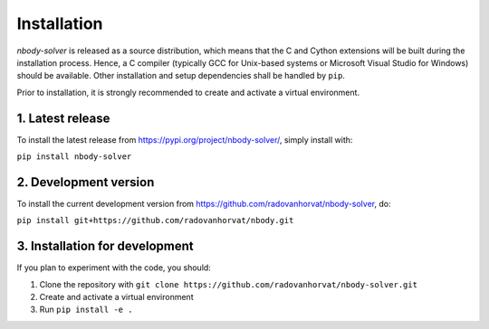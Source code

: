 Installation
============

`nbody-solver` is released as a source distribution, which means that the C and Cython extensions will
be built during the installation process. Hence, a C compiler (typically GCC for Unix-based systems or Microsoft
Visual Studio for Windows) should be available. Other installation and setup dependencies shall be handled by
``pip``.

Prior to installation, it is strongly recommended to create and activate a virtual environment.


1. Latest release
-----------------

To install the latest release from https://pypi.org/project/nbody-solver/, simply install with:

``pip install nbody-solver``


2. Development version
----------------------

To install the current development version from https://github.com/radovanhorvat/nbody-solver, do:

``pip install git+https://github.com/radovanhorvat/nbody.git``


3. Installation for development
-------------------------------

If you plan to experiment with the code, you should:

1. Clone the repository with ``git clone https://github.com/radovanhorvat/nbody-solver.git``
2. Create and activate a virtual environment
3. Run ``pip install -e .``

